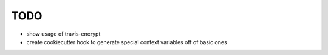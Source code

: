TODO
====


- show usage of travis-encrypt
- create cookiecutter hook to generate special context variables off
  of basic ones
